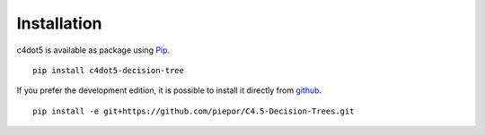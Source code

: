 Installation
============
c4dot5 is available as package using Pip_.

.. _Pip: http://pypi.python.org/pypi/pip

:: 

  pip install c4dot5-decision-tree

If you prefer the development edition, it is possible to install it directly from github_.

.. _github: https://github.com/piepor/C4.5-Decision-Trees.git

::

  pip install -e git+https://github.com/piepor/C4.5-Decision-Trees.git

